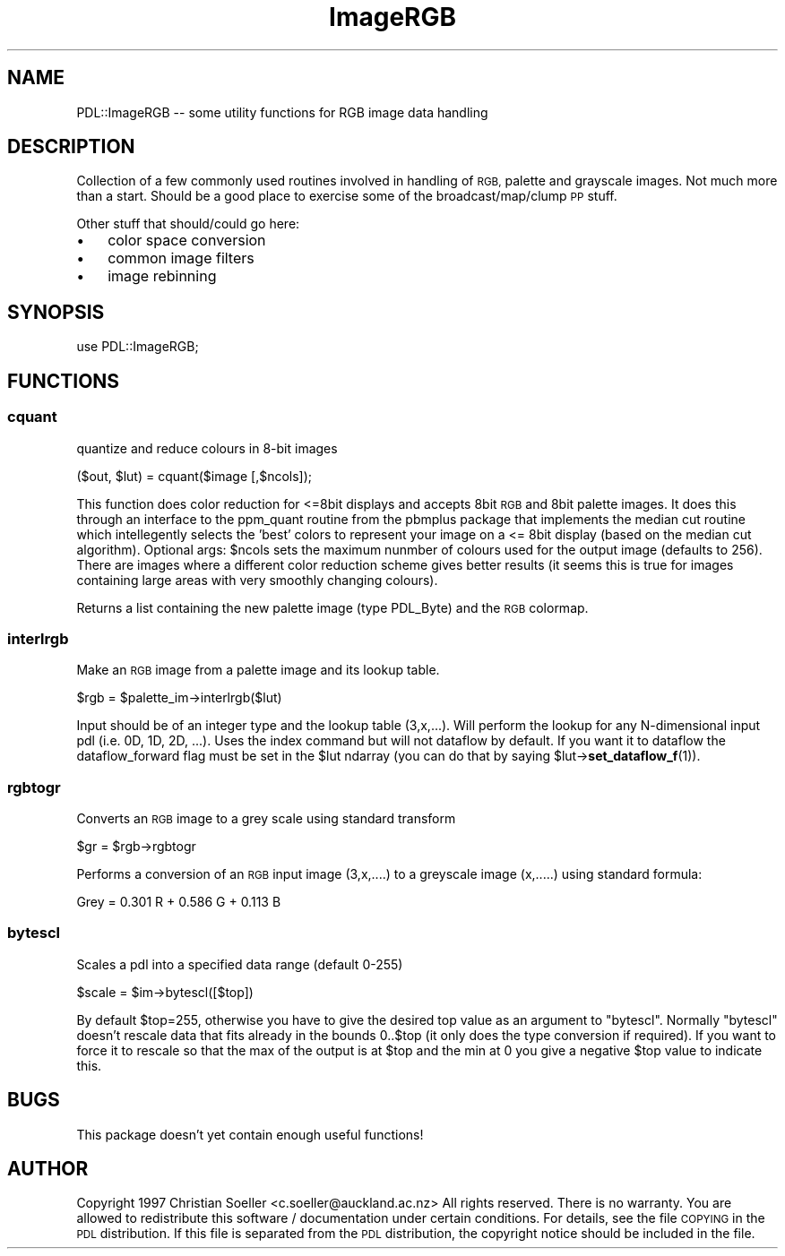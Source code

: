 .\" Automatically generated by Pod::Man 4.11 (Pod::Simple 3.35)
.\"
.\" Standard preamble:
.\" ========================================================================
.de Sp \" Vertical space (when we can't use .PP)
.if t .sp .5v
.if n .sp
..
.de Vb \" Begin verbatim text
.ft CW
.nf
.ne \\$1
..
.de Ve \" End verbatim text
.ft R
.fi
..
.\" Set up some character translations and predefined strings.  \*(-- will
.\" give an unbreakable dash, \*(PI will give pi, \*(L" will give a left
.\" double quote, and \*(R" will give a right double quote.  \*(C+ will
.\" give a nicer C++.  Capital omega is used to do unbreakable dashes and
.\" therefore won't be available.  \*(C` and \*(C' expand to `' in nroff,
.\" nothing in troff, for use with C<>.
.tr \(*W-
.ds C+ C\v'-.1v'\h'-1p'\s-2+\h'-1p'+\s0\v'.1v'\h'-1p'
.ie n \{\
.    ds -- \(*W-
.    ds PI pi
.    if (\n(.H=4u)&(1m=24u) .ds -- \(*W\h'-12u'\(*W\h'-12u'-\" diablo 10 pitch
.    if (\n(.H=4u)&(1m=20u) .ds -- \(*W\h'-12u'\(*W\h'-8u'-\"  diablo 12 pitch
.    ds L" ""
.    ds R" ""
.    ds C` ""
.    ds C' ""
'br\}
.el\{\
.    ds -- \|\(em\|
.    ds PI \(*p
.    ds L" ``
.    ds R" ''
.    ds C`
.    ds C'
'br\}
.\"
.\" Escape single quotes in literal strings from groff's Unicode transform.
.ie \n(.g .ds Aq \(aq
.el       .ds Aq '
.\"
.\" If the F register is >0, we'll generate index entries on stderr for
.\" titles (.TH), headers (.SH), subsections (.SS), items (.Ip), and index
.\" entries marked with X<> in POD.  Of course, you'll have to process the
.\" output yourself in some meaningful fashion.
.\"
.\" Avoid warning from groff about undefined register 'F'.
.de IX
..
.nr rF 0
.if \n(.g .if rF .nr rF 1
.if (\n(rF:(\n(.g==0)) \{\
.    if \nF \{\
.        de IX
.        tm Index:\\$1\t\\n%\t"\\$2"
..
.        if !\nF==2 \{\
.            nr % 0
.            nr F 2
.        \}
.    \}
.\}
.rr rF
.\" ========================================================================
.\"
.IX Title "ImageRGB 3"
.TH ImageRGB 3 "2022-08-19" "perl v5.30.0" "User Contributed Perl Documentation"
.\" For nroff, turn off justification.  Always turn off hyphenation; it makes
.\" way too many mistakes in technical documents.
.if n .ad l
.nh
.SH "NAME"
PDL::ImageRGB \-\- some utility functions for RGB image data handling
.SH "DESCRIPTION"
.IX Header "DESCRIPTION"
Collection of a few commonly used routines involved in handling of \s-1RGB,\s0 palette
and grayscale images. Not much more than a start. Should be a good place to
exercise some of the broadcast/map/clump \s-1PP\s0 stuff.
.PP
Other stuff that should/could go here:
.IP "\(bu" 3
color space conversion
.IP "\(bu" 3
common image filters
.IP "\(bu" 3
image rebinning
.SH "SYNOPSIS"
.IX Header "SYNOPSIS"
.Vb 1
\& use PDL::ImageRGB;
.Ve
.SH "FUNCTIONS"
.IX Header "FUNCTIONS"
.SS "cquant"
.IX Subsection "cquant"
quantize and reduce colours in 8\-bit images
.PP
.Vb 1
\&    ($out, $lut) = cquant($image [,$ncols]);
.Ve
.PP
This function does color reduction for <=8bit displays and accepts 8bit \s-1RGB\s0
and 8bit palette images. It does this through an interface to the ppm_quant
routine from the pbmplus package that implements the median cut routine which
intellegently selects the 'best' colors to represent your image on a <= 8bit
display (based on the median cut algorithm). Optional args: \f(CW$ncols\fR sets the
maximum nunmber of colours used for the output image (defaults to 256).
There are images where a different color
reduction scheme gives better results (it seems this is true for images
containing large areas with very smoothly changing colours).
.PP
Returns a list containing the new palette image (type PDL_Byte) and the \s-1RGB\s0
colormap.
.SS "interlrgb"
.IX Subsection "interlrgb"
Make an \s-1RGB\s0 image from a palette image and its lookup table.
.PP
.Vb 1
\&    $rgb = $palette_im\->interlrgb($lut)
.Ve
.PP
Input should be of an integer type and the lookup table (3,x,...). Will perform
the lookup for any N\-dimensional input pdl (i.e. 0D, 1D, 2D, ...). Uses the
index command but will not dataflow by default. If you want it to dataflow the
dataflow_forward flag must be set in the \f(CW$lut\fR ndarray (you can do that by saying
\&\f(CW$lut\fR\->\fBset_dataflow_f\fR\|(1)).
.SS "rgbtogr"
.IX Subsection "rgbtogr"
Converts an \s-1RGB\s0 image to a grey scale using standard transform
.PP
.Vb 1
\&   $gr = $rgb\->rgbtogr
.Ve
.PP
Performs a conversion of an \s-1RGB\s0 input image (3,x,....) to a
greyscale image (x,.....) using standard formula:
.PP
.Vb 1
\&   Grey = 0.301 R + 0.586 G + 0.113 B
.Ve
.SS "bytescl"
.IX Subsection "bytescl"
Scales a pdl into a specified data range (default 0\-255)
.PP
.Vb 1
\&        $scale = $im\->bytescl([$top])
.Ve
.PP
By default \f(CW$top\fR=255, otherwise you have to give the desired top value as an
argument to \f(CW\*(C`bytescl\*(C'\fR. Normally \f(CW\*(C`bytescl\*(C'\fR doesn't rescale data that fits
already in the bounds 0..$top (it only does the type conversion if required).
If you want to force it to rescale so that the max of the output is at \f(CW$top\fR and
the min at 0 you give a negative \f(CW$top\fR value to indicate this.
.SH "BUGS"
.IX Header "BUGS"
This package doesn't yet contain enough useful functions!
.SH "AUTHOR"
.IX Header "AUTHOR"
Copyright 1997 Christian Soeller <c.soeller@auckland.ac.nz>
All rights reserved. There is no warranty. You are allowed
to redistribute this software / documentation under certain
conditions. For details, see the file \s-1COPYING\s0 in the \s-1PDL\s0
distribution. If this file is separated from the \s-1PDL\s0 distribution,
the copyright notice should be included in the file.
